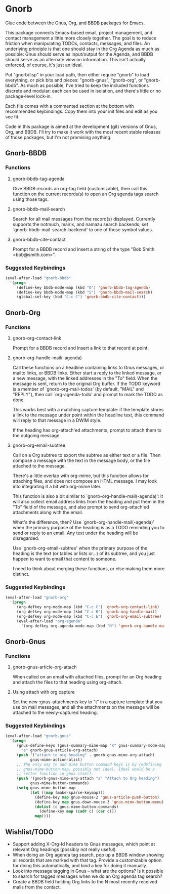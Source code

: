 * Gnorb

Glue code between the Gnus, Org, and BBDB packages for Emacs.

This package connects Emacs-based email, project management, and
contact management a little more closely together. The goal is to
reduce friction when manipulating TODOs, contacts, messages, and
files. An underlying principle is that one should stay in the Org
Agenda as much as possible: Gnus should serve as input/output for the
Agenda, and BBDB should serve as an alternate view on information.
This isn't actually enforced, of course, it's just an ideal.

Put "gnorb/lisp" in your load path, then either require "gnorb" to
load everything, or pick bits and pieces: "gnorb-gnus", "gnorb-org",
or "gnorb-bbdb". As much as possible, I've tried to keep the included
functions discrete and modular: each can be used in isolation, and
there's little or no package-level lock-in.

Each file comes with a commented section at the bottom with
recommended keybindings. Copy them into your init files and edit as
you see fit.

Code in this package is aimed at the development (git) versions of
Gnus, Org, and BBDB. I'll try to make it work with the most recent
stable releases of those packages, but I'm not promising anything.

** Gnorb-BBDB
*** Functions
**** gnorb-bbdb-tag-agenda
Give BBDB records an org-tag field (customizable), then call this
function on the current records(s) to open an Org agenda tags search
using those tags.
**** gnorb-bbdb-mail-search
Search for all mail messages from the record(s) displayed. Currently
supports the notmuch, mairix, and namazu search backends; set
`gnorb-bbdb-mail-search-backend' to one of those symbol values.
**** gnorb-bbdb-cite-contact
Prompt for a BBDB record and insert a string of the type "Bob Smith
<bob@smith.com>".
*** Suggested Keybindings
#+BEGIN_SRC emacs-lisp
  (eval-after-load "gnorb-bbdb"
    '(progn
       (define-key bbdb-mode-map (kbd "O") 'gnorb-bbdb-tag-agenda)
       (define-key bbdb-mode-map (kbd "S") 'gnorb-bbdb-mail-search)
       (global-set-key (kbd "C-c C") 'gnorb-bbdb-cite-contact)))
#+END_SRC
** Gnorb-Org
*** Functions
**** gnorb-org-contact-link
Prompt for a BBDB record and insert a link to that record at
point.
**** gnorb-org-handle-mail(-agenda)
Call these functions on a headline containing links to Gnus messages,
or mailto links, or BBDB links. Either start a reply to the linked
message, or a new message, with the linked addresses in the "To"
field. When the message is sent, return to the original Org buffer. If
the TODO keyword is a member of `gnorb-org-mail-todos' (by default,
"MAIL" and "REPLY"), then call `org-agenda-todo' and prompt to mark
the TODO as done.

This works best with a matching capture template: if the template
stores a link to the message under point within the headline text,
this command will reply to that message in a DWIM style.

If the heading has org-attach'ed attachments, prompt to attach them to
the outgoing message.
**** gnorb-org-email-subtree
Call on a Org subtree to export the subtree as either text or a file.
Then compose a message with the text in the message body, or the file
attached to the message.

There's a little overlap with org-mime, but this function allows for
attaching files, and does not compose an HTML message. I may look into
integrating it a bit with org-mime later.

This function is also a bit similar to
`gnorb-org-handle-mail(-agenda)': it will also collect email address
links from the heading and put them in the "To" field of the message,
and also prompt to send org-attach'ed attachments along with the
email.

What's the difference, then? Use `gnorb-org-handle-mail(-agenda)' when
the primary purpose of the heading is as a TODO reminding you to send
or reply to an email. Any text under the heading will be disregarded.

Use `gnorb-org-email-subtree' when the primary purpose of the heading
is the text (or tables or lists or...) of its subtree, and you just
happen to want to email that content to someone.

I need to think about merging these functions, or else making them
more distinct.
*** Suggested Keybindings
#+BEGIN_SRC emacs-lisp
  (eval-after-load "gnorb-org"
    '(progn
       (org-defkey org-mode-map (kbd "C-c C") 'gnorb-org-contact-link)
       (org-defkey org-mode-map (kbd "C-c H") 'gnorb-org-handle-mail)
       (org-defkey org-mode-map (kbd "C-c E") 'gnorb-org-email-subtree)
       (eval-after-load "org-agenda"
         '(org-defkey org-agenda-mode-map (kbd "H") 'gnorb-org-handle-mail-agenda))))
#+END_SRC
** Gnorb-Gnus
*** Functions
**** gnorb-gnus-article-org-attach
When called on an email with attached files, prompt for an Org heading
and attach the files to that heading using org-attach.
**** Using attach with org capture
Set the new :gnus-attachments key to "t" in a capture template that
you use on mail messages, and all the attachments on the message will
be attached to the newly-captured heading.
*** Suggested Keybindings
#+BEGIN_SRC emacs-lisp
  (eval-after-load "gnorb-gnus"
    '(progn 
       (gnus-define-keys (gnus-summary-mime-map "K" gnus-summary-mode-map)
         "a" gnorb-gnus-article-org-attach)
       (push '("attach to org heading" . gnorb-gnus-mime-org-attach)
             gnus-mime-action-alist)
       ;; The only way to add mime button command keys is by redefining
       ;; gnus-mime-button-map, possibly not ideal. Ideal would be a
       ;; setter function in gnus itself.
       (push '(gnorb-gnus-mime-org-attach "a" "Attach to Org heading")
             gnus-mime-button-commands)
       (setq gnus-mime-button-map
             (let ((map (make-sparse-keymap)))
               (define-key map gnus-mouse-2 'gnus-article-push-button)
               (define-key map gnus-down-mouse-3 'gnus-mime-button-menu)
               (dolist (c gnus-mime-button-commands)
                 (define-key map (cadr c) (car c)))
               map))))
#+END_SRC
** Wishlist/TODO
- Support adding X-Org-Id headers to Gnus messages, which point at
  relevant Org headings (possibly not really useful).
- When doing an Org agenda tag search, pop up a BBDB window showing
  all records that are marked with that tag. Provide a customizable
  option for doing this automatically, and bind a key for doing it
  manually.
- Look into message tagging in Gnus -- what are the options? Is it
  possible to search for tagged messages when we do an Org agenda tag
  search?
- Create a BBDB field holding Org links to the N most recently
  received mails from the contact.
